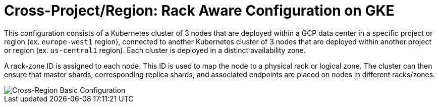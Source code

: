 = Cross-Project/Region: Rack Aware Configuration on GKE

This configuration consists of a Kubernetes cluster of 3 nodes that are deployed within a GCP data center in a specific project or region (ex. ```europe-west1``` region), connected to another Kubernetes cluster of 3 nodes that are deployed within another project or region (ex. ```us-central1``` region). Each cluster is deployed in a distinct availability zone.

A rack-zone ID is assigned to each node. This ID is used to map the node to a physical rack or logical zone. The cluster can then ensure that master shards, corresponding replica shards, and associated endpoints are placed on nodes in different racks/zones.

image::images/GKE_Rack_Aware_Clusters.svg[Cross-Region Basic Configuration]